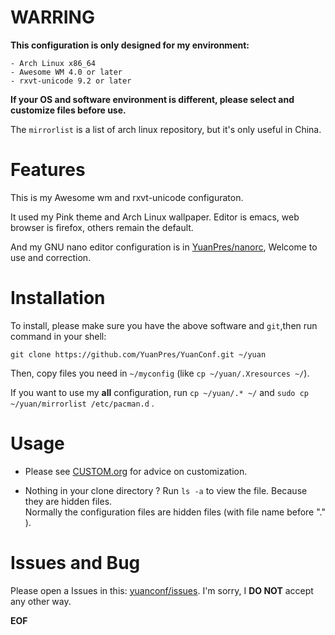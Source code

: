 * WARRING

*This configuration is only designed for my environment:*
#+BEGIN_SRC
- Arch Linux x86_64
- Awesome WM 4.0 or later
- rxvt-unicode 9.2 or later
#+END_SRC
*If your OS and software environment is different, please select and customize files before use.*

The =mirrorlist= is a list of arch linux repository, but it's only useful in China.

* Features

This is my Awesome wm and rxvt-unicode configuraton.

It used my Pink theme and Arch Linux wallpaper.
Editor is emacs, web browser is firefox, others remain the default.

And my GNU nano editor configuration is in [[https://github.com/YuanPres/nanorc.git][YuanPres/nanorc]], Welcome to use and correction.

* Installation
To install, please make sure you have the above software and =git=,then run command in your shell:

#+BEGIN_SRC
git clone https://github.com/YuanPres/YuanConf.git ~/yuan
#+END_SRC

Then, copy files you need in =~/myconfig= (like =cp ~/yuan/.Xresources ~/=).

If you want to use my *all* configuration, run =cp ~/yuan/.* ~/= and =sudo cp ~/yuan/mirrorlist /etc/pacman.d= .

* Usage

+ Please see [[https://github.com/YuanPres/myconfig/blob/master/CUSTOM.org][CUSTOM.org]] for advice on customization.

+ Nothing in your clone directory ? Run =ls -a= to view the file. Because they are hidden files.\\
  Normally the configuration files are hidden files (with file name before "." ).

* Issues and Bug
Please open a Issues in this: [[https://github.com/YuanPres/yuanconf/issues][yuanconf/issues]]. I'm sorry, I *DO NOT* accept any other way.

*EOF*
